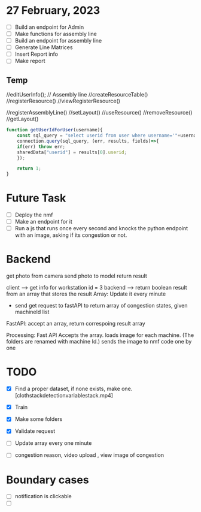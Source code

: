 * 27 February, 2023
- [ ] Build an endpoint for Admin
- [ ] Make functions for assembly line
- [ ] Build an endpoint for assembly line
- [ ] Generate Line Matrices
- [ ] Insert Report info
- [ ] Make report
** Temp
//editUserInfo();
// Assembly line
//createResourceTable()
//registerResource()
//viewRegisterResource()

//registerAssemblyLine()
//setLayout()
//useResource()
//removeResource()
//getLayout()

#+begin_src javascript
  function getUserIdForUser(username){
      const sql_query = "select userid from user where username='"+username+"';"; 
      connection.query(sql_query, (err, results, fields)=>{
	  if(err) throw err;
	  sharedData["userid"] = results[0].userid;
      });

      return 1;
  }
#+end_src

* Future Task
- [ ] Deploy the nmf
- [ ] Make an endpoint for it
- [ ] Run a js that runs once every second and knocks the python endpoint with an image, asking if its congestion or not.

* Backend
get photo from camera
send photo to model 
return result 

client --> get info for workstation id = 3 
backend --> return boolean result from an array that stores the result
Array: Update it every minute
      - send get request to fastAPI to return array of congestion states, given machineId list 
FastAPI: accept an array, return correspoing result array 

Processing: Fast API Accepts the array. 
            loads image for each machine. (The folders are renamed with machine Id.)
            sends the image to nmf code one by one 

* TODO
- [X] Find a proper dataset, if none exists, make one. [clothstackdetectionvariablestack.mp4]
- [X] Train
- [X] Make some folders 
- [X] Validate request
- [ ] Update array every one minute

- [ ] congestion reason, video upload , view image of congestion 

* Boundary cases 
- [ ] notification is clickable 
- [ ] 